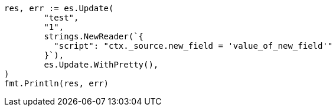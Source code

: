 // Generated from docs-update_eb14cedd3bdda9ffef3c118f3d528dcd_test.go
//
[source, go]
----
res, err := es.Update(
	"test",
	"1",
	strings.NewReader(`{
	  "script": "ctx._source.new_field = 'value_of_new_field'"
	}`),
	es.Update.WithPretty(),
)
fmt.Println(res, err)
----
